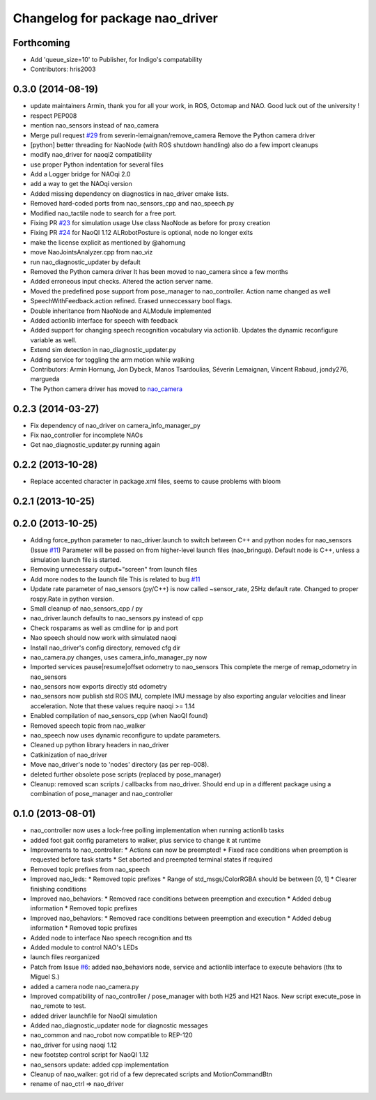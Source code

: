 ^^^^^^^^^^^^^^^^^^^^^^^^^^^^^^^^
Changelog for package nao_driver
^^^^^^^^^^^^^^^^^^^^^^^^^^^^^^^^

Forthcoming
-----------
* Add 'queue_size=10' to Publisher, for Indigo's compatability
* Contributors: hris2003

0.3.0 (2014-08-19)
------------------
* update maintainers
  Armin, thank you for all your work, in ROS, Octomap and NAO.
  Good luck out of the university !
* respect PEP008
* mention nao_sensors instead of nao_camera
* Merge pull request `#29 <https://github.com/ros-nao/nao_robot/issues/29>`_ from severin-lemaignan/remove_camera
  Remove the Python camera driver
* [python] better threading for NaoNode (with ROS shutdown handling)
  also do a few import cleanups
* modify nao_driver for naoqi2 compatibility
* use proper Python indentation for several files
* Add a Logger bridge for NAOqi 2.0
* add a way to get the NAOqi version
* Added missing dependency on diagnostics in nao_driver cmake lists.
* Removed hard-coded ports from nao_sensors_cpp and nao_speech.py
* Modified nao_tactile node to search for a free port.
* Fixing PR `#23 <https://github.com/ros-nao/nao_robot/issues/23>`_ for simulation usage
  Use class NaoNode as before for proxy creation
* Fixing PR `#24 <https://github.com/ros-nao/nao_robot/issues/24>`_ for NaoQI 1.12
  ALRobotPosture is optional, node no longer exits
* make the license explicit as mentioned by @ahornung
* move NaoJointsAnalyzer.cpp from nao_viz
* run nao_diagnostic_updater by default
* Removed the Python camera driver
  It has been moved to nao_camera since a few months
* Added erroneous input checks. Altered the action server name.
* Moved the predefined pose support from pose_manager to nao_controller. Action name changed as well
* SpeechWithFeedback.action refined. Erased unneccessary bool flags.
* Double inheritance from NaoNode and ALModule implemented
* Added actionlib interface for speech with feedback
* Added support for changing speech recognition vocabulary via actionlib. Updates the dynamic reconfigure variable as well.
* Extend sim detection in nao_diagnostic_updater.py
* Adding service for toggling the arm motion while walking
* Contributors: Armin Hornung, Jon Dybeck, Manos Tsardoulias, Séverin Lemaignan, Vincent Rabaud, jondy276, margueda

* The Python camera driver has moved to `nao_camera <https://github.com/ros-nao/nao_sensors>`_

0.2.3 (2014-03-27)
------------------
* Fix dependency of nao_driver on camera_info_manager_py
* Fix nao_controller for incomplete NAOs
* Get nao_diagnostic_updater.py running again

0.2.2 (2013-10-28)
------------------
* Replace accented character in package.xml files, seems to cause
  problems with bloom

0.2.1 (2013-10-25)
------------------

0.2.0 (2013-10-25)
------------------
* Adding force_python parameter to nao_driver.launch to switch
  between C++ and python nodes for nao_sensors (Issue `#11 <https://github.com/ros-nao/nao_robot/issues/11>`_)
  Parameter will be passed on from higher-level launch files (nao_bringup).
  Default node is C++, unless a simulation launch file is started.
* Removing unnecessary output="screen" from launch files
* Add more nodes to the launch file
  This is related to bug `#11 <https://github.com/ros-nao/nao_robot/issues/11>`_
* Update rate parameter of nao_sensors (py/C++) is now called ~sensor_rate,
  25Hz default rate. Changed to proper rospy.Rate in python version.
* Small cleanup of nao_sensors_cpp / py
* nao_driver.launch defaults to nao_sensors.py instead of cpp
* Check rosparams as well as cmdline for ip and port
* Nao speech should now work with simulated naoqi
* Install nao_driver's config directory, removed cfg dir
* nao_camera.py changes, uses camera_info_manager_py now
* Imported services pause|resume|offset odometry to nao_sensors
  This complete the merge of remap_odometry in nao_sensors
* nao_sensors now exports directly std odometry
* nao_sensors now publish std ROS IMU, complete IMU message by also exporting angular velocities
  and linear acceleration. Note that these values require naoqi >= 1.14
* Enabled compilation of nao_sensors_cpp (when NaoQI found)
* Removed speech topic from nao_walker
* nao_speech now uses dynamic reconfigure to update parameters.
* Cleaned up python library headers in nao_driver
* Catkinization of nao_driver
* Move nao_driver's node to 'nodes' directory (as per rep-008).
* deleted further obsolete pose scripts (replaced by pose_manager)
* Cleanup: removed scan scripts / callbacks from nao_driver.
  Should end up in a different package using a combination of
  pose_manager and nao_controller

0.1.0 (2013-08-01)
------------------
* nao_controller now uses a lock-free polling implementation when running actionlib tasks
* added foot gait config parameters to walker, plus service to change it at runtime
* Improvements to nao_controller:
  * Actions can now be preempted!
  * Fixed race conditions when preemption is requested before task starts
  * Set aborted and preempted terminal states if required
* Removed topic prefixes from nao_speech
* Improved nao_leds:
  * Removed topic prefixes
  * Range of std_msgs/ColorRGBA should be between [0, 1]
  * Clearer finishing conditions
* Improved nao_behaviors:
  * Removed race conditions between preemption and execution
  * Added debug information
  * Removed topic prefixes
* Improved nao_behaviors:
  * Removed race conditions between preemption and execution
  * Added debug information
  * Removed topic prefixes
* Added node to interface Nao speech recognition and tts
* Added module to control NAO's LEDs
* launch files reorganized
* Patch from Issue `#6 <https://github.com/ros-nao/nao_robot/issues/6>`_: added nao_behaviors node, service and actionlib interface to execute behaviors (thx to Miguel S.)
* added a camera node nao_camera.py
* Improved compatibility of nao_controller / pose_manager with both H25 and H21 Naos.
  New script execute_pose in nao_remote to test.
* added driver launchfile for NaoQI simulation
* Added nao_diagnostic_updater node for diagnostic messages
* nao_common and nao_robot now compatible to REP-120
* nao_driver for using naoqi 1.12
* new footstep control script for NaoQI 1.12
* nao_sensors update: added cpp implementation
* Cleanup of nao_walker: got rid of a few deprecated scripts and MotionCommandBtn
* rename of nao_ctrl => nao_driver
